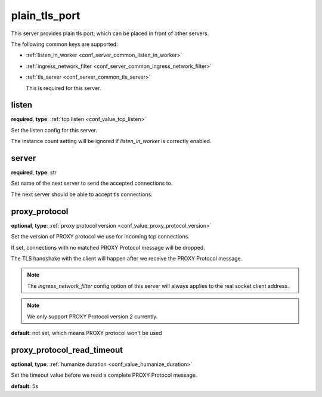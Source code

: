 .. _configuration_server_plain_tls_port:

plain_tls_port
==============

This server provides plain tls port, which can be placed in front of other servers.

The following common keys are supported:

* :ref:`listen_in_worker <conf_server_common_listen_in_worker>`
* :ref:`ingress_network_filter <conf_server_common_ingress_network_filter>`
* :ref:`tls_server <conf_server_common_tls_server>`

  This is required for this server.

listen
------

**required**, **type**: :ref:`tcp listen <conf_value_tcp_listen>`

Set the listen config for this server.

The instance count setting will be ignored if *listen_in_worker* is correctly enabled.

server
------

**required**, **type**: str

Set name of the next server to send the accepted connections to.

The next server should be able to accept tls connections.

proxy_protocol
--------------

**optional**, **type**: :ref:`proxy protocol version <conf_value_proxy_protocol_version>`

Set the version of PROXY protocol we use for incoming tcp connections.

If set, connections with no matched PROXY Protocol message will be dropped.

The TLS handshake with the client will happen after we receive the PROXY Protocol message.

.. note:: The *ingress_network_filter* config option of this server will always applies to the real socket client address.

.. note:: We only support PROXY Protocol version 2 currently.

**default**: not set, which means PROXY protocol won't be used

.. versionadded:: 1.7.19

proxy_protocol_read_timeout
---------------------------

**optional**, **type**: :ref:`humanize duration <conf_value_humanize_duration>`

Set the timeout value before we read a complete PROXY Protocol message.

**default**: 5s

.. versionadded:: 1.7.19
